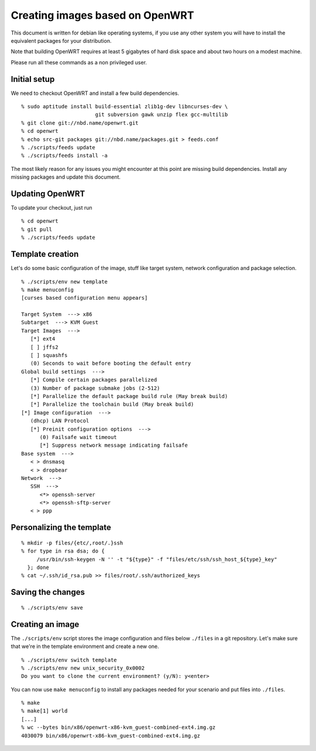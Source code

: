 Creating images based on OpenWRT
================================

This document is written for debian like operating systems, if you use
any other system you will have to install the equivalent packages for
your distribution.

Note that building OpenWRT requires at least 5 gigabytes of hard disk
space and about two hours on a modest machine.

Please run all these commands as a non privileged user.

Initial setup
-------------

We need to checkout OpenWRT and install a few build dependencies.

::

   % sudo aptitude install build-essential zlib1g-dev libncurses-dev \
                           git subversion gawk unzip flex gcc-multilib
   % git clone git://nbd.name/openwrt.git
   % cd openwrt
   % echo src-git packages git://nbd.name/packages.git > feeds.conf
   % ./scripts/feeds update
   % ./scripts/feeds install -a

The most likely reason for any issues you might encounter at this
point are missing build dependencies. Install any missing packages and
update this document.

Updating OpenWRT
----------------

To update your checkout, just run

::

   % cd openwrt
   % git pull
   % ./scripts/feeds update

Template creation
-----------------

Let's do some basic configuration of the image, stuff like target
system, network configuration and package selection.

::

   % ./scripts/env new template
   % make menuconfig
   [curses based configuration menu appears]

   Target System  ---> x86
   Subtarget  ---> KVM Guest
   Target Images  --->
      [*] ext4
      [ ] jffs2
      [ ] squashfs
      (0) Seconds to wait before booting the default entry
   Global build settings  --->
      [*] Compile certain packages parallelized
      (3) Number of package submake jobs (2-512)
      [*] Parallelize the default package build rule (May break build)
      [*] Parallelize the toolchain build (May break build)
   [*] Image configuration  --->
      (dhcp) LAN Protocol
      [*] Preinit configuration options  --->
         (0) Failsafe wait timeout
         [*] Suppress network message indicating failsafe
   Base system  --->
      < > dnsmasq
      < > dropbear
   Network  --->
      SSH  --->
         <*> openssh-server
         <*> openssh-sftp-server
      < > ppp

Personalizing the template
--------------------------

::

   % mkdir -p files/{etc/,root/.}ssh
   % for type in rsa dsa; do {
        /usr/bin/ssh-keygen -N '' -t "${type}" -f "files/etc/ssh/ssh_host_${type}_key"
     }; done
   % cat ~/.ssh/id_rsa.pub >> files/root/.ssh/authorized_keys

Saving the changes
------------------

::

   % ./scripts/env save

Creating an image
-----------------

The ``./scripts/env`` script stores the image configuration and files
below ``./files`` in a git repository. Let's make sure that we're in
the template environment and create a new one.

::

   % ./scripts/env switch template
   % ./scripts/env new unix_security_0x0002
   Do you want to clone the current environment? (y/N): y<enter>

You can now use ``make menuconfig`` to install any packages needed for
your scenario and put files into ``./files``.

::

   % make
   % make[1] world
   [...]
   % wc --bytes bin/x86/openwrt-x86-kvm_guest-combined-ext4.img.gz
   4030079 bin/x86/openwrt-x86-kvm_guest-combined-ext4.img.gz
